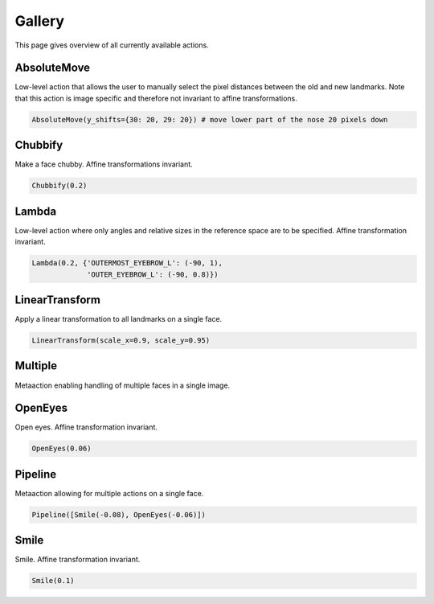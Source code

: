 .. _gallery:

Gallery
=======
This page gives overview of all currently available actions.

AbsoluteMove
------------
Low-level action that allows the user to manually select the pixel distances between the old and new
landmarks. Note that this action is image specific and therefore not invariant to affine transformations.

.. code-block:: python

	AbsoluteMove(y_shifts={30: 20, 29: 20})	# move lower part of the nose 20 pixels down

.. image:: https://i.imgur.com/2ZCRCiM.gif
   :width: 300
   :align: center

Chubbify
--------
Make a face chubby. Affine transformations invariant.

.. code-block:: python

	Chubbify(0.2)	

.. image:: https://i.imgur.com/yNUNNCw.gif
   :width: 300
   :align: center

Lambda
------
Low-level action where only angles and relative sizes in the reference space are to be specified.
Affine transformation invariant.

.. code-block:: python

	Lambda(0.2, {'OUTERMOST_EYEBROW_L': (-90, 1),
		     'OUTER_EYEBROW_L': (-90, 0.8)})	

.. image:: https://i.imgur.com/xuIgqFK.gif 
   :width: 300
   :align: center

LinearTransform
---------------
Apply a linear transformation to all landmarks on a single face.

.. code-block:: python

	LinearTransform(scale_x=0.9, scale_y=0.95)

.. image:: https://i.imgur.com/s57gnkj.gif 
   :width: 300
   :align: center

Multiple
--------
Metaaction enabling handling of multiple faces in a single image.

OpenEyes
--------
Open eyes. Affine transformation invariant.

.. code-block:: python

	OpenEyes(0.06)

.. image:: https://i.imgur.com/H4kP9lI.gif 
   :width: 300
   :align: center

Pipeline
--------
Metaaction allowing for multiple actions on a single face.

.. code-block:: python

 	Pipeline([Smile(-0.08), OpenEyes(-0.06)])
	
.. image:: https://i.imgur.com/Hh6KtKa.gif 
   :width: 300
   :align: center

Smile
-----
Smile. Affine transformation invariant.

.. code-block:: python

	Smile(0.1)

.. image:: https://i.imgur.com/1oR046T.gif 
   :width: 300
   :align: center



